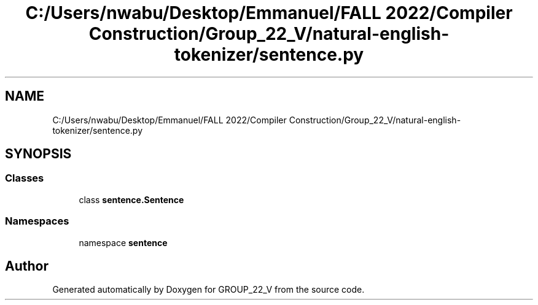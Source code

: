 .TH "C:/Users/nwabu/Desktop/Emmanuel/FALL 2022/Compiler Construction/Group_22_V/natural-english-tokenizer/sentence.py" 3 "Tue Dec 6 2022" "GROUP_22_V" \" -*- nroff -*-
.ad l
.nh
.SH NAME
C:/Users/nwabu/Desktop/Emmanuel/FALL 2022/Compiler Construction/Group_22_V/natural-english-tokenizer/sentence.py
.SH SYNOPSIS
.br
.PP
.SS "Classes"

.in +1c
.ti -1c
.RI "class \fBsentence\&.Sentence\fP"
.br
.in -1c
.SS "Namespaces"

.in +1c
.ti -1c
.RI "namespace \fBsentence\fP"
.br
.in -1c
.SH "Author"
.PP 
Generated automatically by Doxygen for GROUP_22_V from the source code\&.
